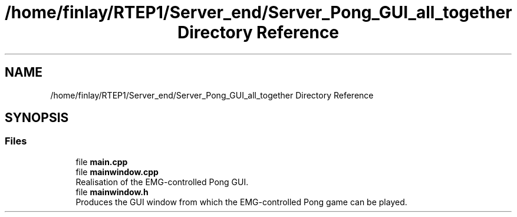 .TH "/home/finlay/RTEP1/Server_end/Server_Pong_GUI_all_together Directory Reference" 3 "Sun Apr 19 2020" "Muscle Power Gaming" \" -*- nroff -*-
.ad l
.nh
.SH NAME
/home/finlay/RTEP1/Server_end/Server_Pong_GUI_all_together Directory Reference
.SH SYNOPSIS
.br
.PP
.SS "Files"

.in +1c
.ti -1c
.RI "file \fBmain\&.cpp\fP"
.br
.ti -1c
.RI "file \fBmainwindow\&.cpp\fP"
.br
.RI "Realisation of the EMG-controlled Pong GUI\&. "
.ti -1c
.RI "file \fBmainwindow\&.h\fP"
.br
.RI "Produces the GUI window from which the EMG-controlled Pong game can be played\&. "
.in -1c
